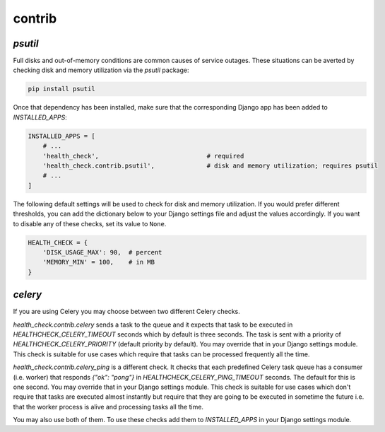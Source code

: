 contrib
=======

`psutil`
--------

Full disks and out-of-memory conditions are common causes of service outages.
These situations can be averted by checking disk and memory utilization via the
`psutil` package:

.. code::

    pip install psutil

Once that dependency has been installed, make sure that the corresponding Django
app has been added to `INSTALLED_APPS`:

.. code:: python

    INSTALLED_APPS = [
        # ...
        'health_check',                             # required
        'health_check.contrib.psutil',              # disk and memory utilization; requires psutil
        # ...
    ]

The following default settings will be used to check for disk and memory
utilization. If you would prefer different thresholds, you can add the dictionary
below to your Django settings file and adjust the values accordingly. If you want
to disable any of these checks, set its value to ``None``.

.. code:: python

    HEALTH_CHECK = {
        'DISK_USAGE_MAX': 90,  # percent
        'MEMORY_MIN' = 100,    # in MB
    }

`celery`
--------

If you are using Celery you may choose between two different Celery checks.

`health_check.contrib.celery` sends a task to the queue and it expects that task
to be executed in `HEALTHCHECK_CELERY_TIMEOUT` seconds which by default is three seconds.
The task is sent with a priority of `HEALTHCHECK_CELERY_PRIORITY` (default priority by default).
You may override that in your Django settings module. This check is suitable for use cases
which require that tasks can be processed frequently all the time.

`health_check.contrib.celery_ping` is a different check. It checks that each predefined
Celery task queue has a consumer (i.e. worker) that responds `{"ok": "pong"}` in
`HEALTHCHECK_CELERY_PING_TIMEOUT` seconds. The default for this is one second.
You may override that in your Django settings module. This check is suitable for use cases
which don't require that tasks are executed almost instantly but require that they are going
to be executed in sometime the future i.e. that the worker process is alive and processing tasks
all the time.

You may also use both of them. To use these checks add them to `INSTALLED_APPS` in your
Django settings module.
